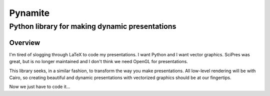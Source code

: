 ========
Pynamite
========
----------------------------------------------
Python library for making dynamic presentations
----------------------------------------------

Overview
========

I'm tired of slogging through LaTeX to code my presentations.  I want
Python and I want vector graphics.  SciPres was great, but is no
longer maintained and I don't think we need OpenGL for presentations.

This library seeks, in a similar fashion, to transform the way you
make presentations.  All low-level rendering will be with Cairo, so
creating beautiful and dynamic presentations with vectorized graphics
should be at our fingertips.

Now we just have to code it...


